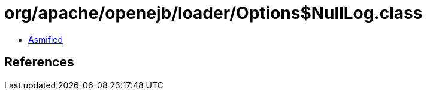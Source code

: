 = org/apache/openejb/loader/Options$NullLog.class

 - link:Options$NullLog-asmified.java[Asmified]

== References

